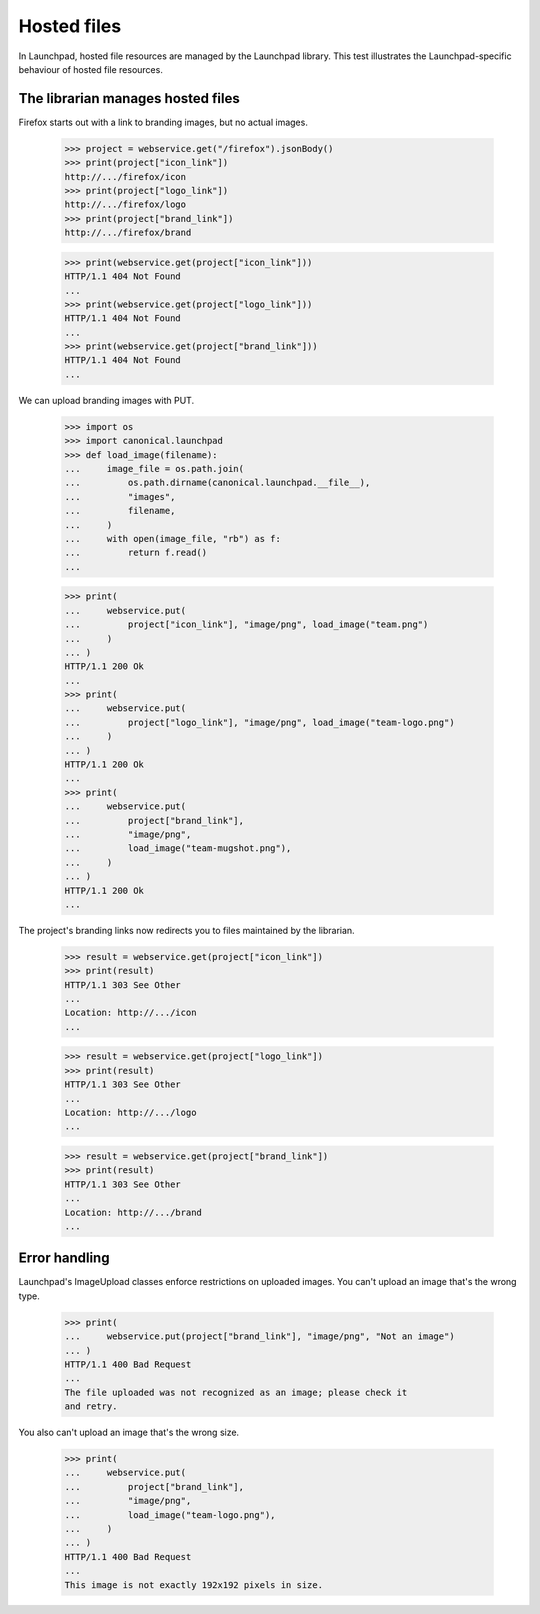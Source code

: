 Hosted files
============

In Launchpad, hosted file resources are managed by the Launchpad
library. This test illustrates the Launchpad-specific behaviour of
hosted file resources.


The librarian manages hosted files
----------------------------------

Firefox starts out with a link to branding images, but no actual images.

    >>> project = webservice.get("/firefox").jsonBody()
    >>> print(project["icon_link"])
    http://.../firefox/icon
    >>> print(project["logo_link"])
    http://.../firefox/logo
    >>> print(project["brand_link"])
    http://.../firefox/brand

    >>> print(webservice.get(project["icon_link"]))
    HTTP/1.1 404 Not Found
    ...
    >>> print(webservice.get(project["logo_link"]))
    HTTP/1.1 404 Not Found
    ...
    >>> print(webservice.get(project["brand_link"]))
    HTTP/1.1 404 Not Found
    ...

We can upload branding images with PUT.

    >>> import os
    >>> import canonical.launchpad
    >>> def load_image(filename):
    ...     image_file = os.path.join(
    ...         os.path.dirname(canonical.launchpad.__file__),
    ...         "images",
    ...         filename,
    ...     )
    ...     with open(image_file, "rb") as f:
    ...         return f.read()
    ...

    >>> print(
    ...     webservice.put(
    ...         project["icon_link"], "image/png", load_image("team.png")
    ...     )
    ... )
    HTTP/1.1 200 Ok
    ...
    >>> print(
    ...     webservice.put(
    ...         project["logo_link"], "image/png", load_image("team-logo.png")
    ...     )
    ... )
    HTTP/1.1 200 Ok
    ...
    >>> print(
    ...     webservice.put(
    ...         project["brand_link"],
    ...         "image/png",
    ...         load_image("team-mugshot.png"),
    ...     )
    ... )
    HTTP/1.1 200 Ok
    ...

The project's branding links now redirects you to files maintained
by the librarian.

    >>> result = webservice.get(project["icon_link"])
    >>> print(result)
    HTTP/1.1 303 See Other
    ...
    Location: http://.../icon
    ...

    >>> result = webservice.get(project["logo_link"])
    >>> print(result)
    HTTP/1.1 303 See Other
    ...
    Location: http://.../logo
    ...

    >>> result = webservice.get(project["brand_link"])
    >>> print(result)
    HTTP/1.1 303 See Other
    ...
    Location: http://.../brand
    ...


Error handling
--------------

Launchpad's ImageUpload classes enforce restrictions on uploaded
images. You can't upload an image that's the wrong type.

    >>> print(
    ...     webservice.put(project["brand_link"], "image/png", "Not an image")
    ... )
    HTTP/1.1 400 Bad Request
    ...
    The file uploaded was not recognized as an image; please check it
    and retry.

You also can't upload an image that's the wrong size.

    >>> print(
    ...     webservice.put(
    ...         project["brand_link"],
    ...         "image/png",
    ...         load_image("team-logo.png"),
    ...     )
    ... )
    HTTP/1.1 400 Bad Request
    ...
    This image is not exactly 192x192 pixels in size.

